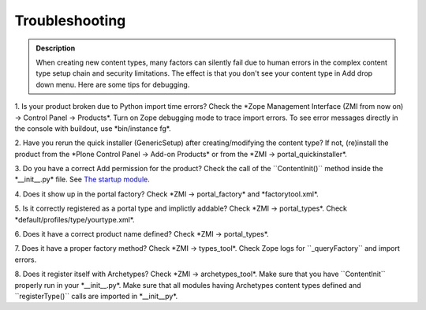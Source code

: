 ===================
Troubleshooting
===================

.. admonition:: Description

		When creating new content types, many factors can silently fail due
		to human errors in the complex content type setup chain and security
		limitations. The effect is that you don't see your content type in
		Add drop down menu. Here are some tips for debugging.

1. Is your product broken due to Python import time errors? Check the
\*Zope Management Interface (ZMI from now on) → Control Panel →
Products\*. Turn on Zope debugging mode to trace import errors. To see
error messages directly in the console with buildout, use \*bin/instance
fg\*.

2. Have you rerun the quick installer (GenericSetup) after
creating/modifying the content type? If not, (re)install the product
from the \*Plone Control Panel → Add-on Products\* or from the \*ZMI →
portal\_quickinstaller\*.

3. Do you have a correct Add permission for the product? Check the call
of the \`\`ContentInit()\`\` method inside the \*\_\_init\_\_.py\* file.
See `The startup module
<http://plone.org/documentation/manual/archetypes-developer-manual/a-semi-realistic-example/the-startup-module>`_.

4. Does it show up in the portal factory? Check \*ZMI →
portal\_factory\* and \*factorytool.xml\*.

5. Is it correctly registered as a portal type and implictly addable?
Check \*ZMI → portal\_types\*. Check
\*default/profiles/type/yourtype.xml\*.

6. Does it have a correct product name defined? Check \*ZMI →
portal\_types\*.

7. Does it have a proper factory method? Check \*ZMI → types\_tool\*.
Check Zope logs for \`\`\_queryFactory\`\` and import errors.

8. Does it register itself with Archetypes? Check \*ZMI →
archetypes\_tool\*. Make sure that you have \`\`ContentInit\`\` properly
run in your \*\_\_init\_\_.py\*. Make sure that all modules having
Archetypes content types defined and \`\`registerType()\`\` calls are
imported in \*\_\_init\_\_py\*.
